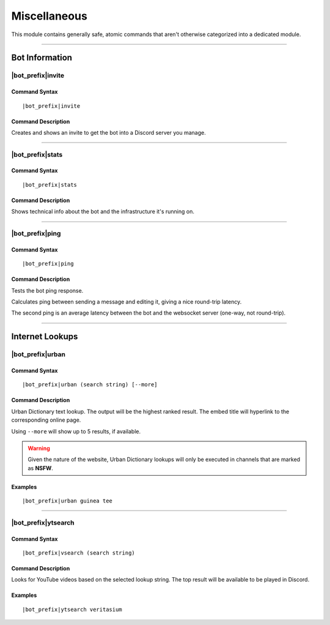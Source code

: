 *************
Miscellaneous
*************

This module contains generally safe, atomic commands that aren't otherwise categorized into a dedicated module.

....

Bot Information
===============

|bot_prefix|\ invite
--------------------

Command Syntax
^^^^^^^^^^^^^^
.. parsed-literal::

    |bot_prefix|\ invite

Command Description
^^^^^^^^^^^^^^^^^^^
Creates and shows an invite to get the bot into a Discord server you manage.

....

|bot_prefix|\ stats
-------------------

Command Syntax
^^^^^^^^^^^^^^
.. parsed-literal::

    |bot_prefix|\ stats

Command Description
^^^^^^^^^^^^^^^^^^^
Shows technical info about the bot and the infrastructure it's running on.

....

|bot_prefix|\ ping
------------------

Command Syntax
^^^^^^^^^^^^^^
.. parsed-literal::

    |bot_prefix|\ ping

Command Description
^^^^^^^^^^^^^^^^^^^
Tests the bot ping response.

Calculates ping between sending a message and editing it, giving a nice round-trip latency.

The second ping is an average latency between the bot and the websocket server (one-way, not round-trip).

....

Internet Lookups
================

|bot_prefix|\ urban
-------------------

Command Syntax
^^^^^^^^^^^^^^
.. parsed-literal::

    |bot_prefix|\ urban (search string) [--more]

Command Description
^^^^^^^^^^^^^^^^^^^
Urban Dictionary text lookup. The output will be the highest ranked result. The embed title will hyperlink to the corresponding online page.

Using ``--more`` will show up to 5 results, if available.

.. warning::
    Given the nature of the website, Urban Dictionary lookups will only be executed in channels that are marked as **NSFW**.

Examples
^^^^^^^^
.. parsed-literal::

    |bot_prefix|\ urban guinea tee
    
....

|bot_prefix|\ ytsearch
----------------------

Command Syntax
^^^^^^^^^^^^^^
.. parsed-literal::

    |bot_prefix|\ vsearch (search string)

Command Description
^^^^^^^^^^^^^^^^^^^
Looks for YouTube videos based on the selected lookup string. The top result will be available to be played in Discord.

Examples
^^^^^^^^
.. parsed-literal::

    |bot_prefix|\ ytsearch veritasium

